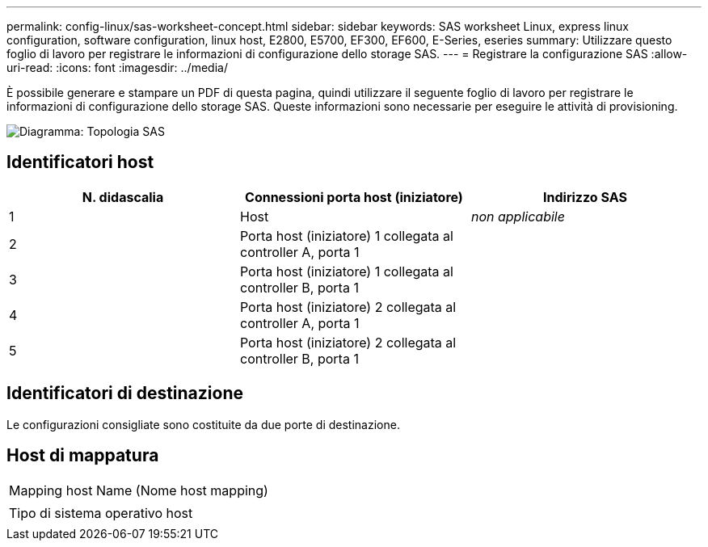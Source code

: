 ---
permalink: config-linux/sas-worksheet-concept.html 
sidebar: sidebar 
keywords: SAS worksheet Linux, express linux configuration, software configuration, linux host, E2800, E5700, EF300, EF600, E-Series, eseries 
summary: Utilizzare questo foglio di lavoro per registrare le informazioni di configurazione dello storage SAS. 
---
= Registrare la configurazione SAS
:allow-uri-read: 
:icons: font
:imagesdir: ../media/


[role="lead"]
È possibile generare e stampare un PDF di questa pagina, quindi utilizzare il seguente foglio di lavoro per registrare le informazioni di configurazione dello storage SAS. Queste informazioni sono necessarie per eseguire le attività di provisioning.

image::../media/sas_topology_diagram_conf-lin.gif[Diagramma: Topologia SAS]



== Identificatori host

|===
| N. didascalia | Connessioni porta host (iniziatore) | Indirizzo SAS 


 a| 
1
 a| 
Host
 a| 
_non applicabile_



 a| 
2
 a| 
Porta host (iniziatore) 1 collegata al controller A, porta 1
 a| 



 a| 
3
 a| 
Porta host (iniziatore) 1 collegata al controller B, porta 1
 a| 



 a| 
4
 a| 
Porta host (iniziatore) 2 collegata al controller A, porta 1
 a| 



 a| 
5
 a| 
Porta host (iniziatore) 2 collegata al controller B, porta 1
 a| 

|===


== Identificatori di destinazione

Le configurazioni consigliate sono costituite da due porte di destinazione.



== Host di mappatura

|===


 a| 
Mapping host Name (Nome host mapping)
 a| 



 a| 
Tipo di sistema operativo host
 a| 

|===